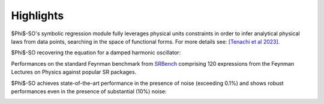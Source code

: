 Highlights
----------

$\Phi$-SO's symbolic regression module fully leverages physical units constraints in order to infer analytical physical laws from data points, searching in the space of functional forms. For more details see: `[Tenachi et al 2023] <https://arxiv.org/abs/2303.03192>`_.

$\Phi$-SO recovering the equation for a damped harmonic oscillator:

.. video:: https://raw.githubusercontent.com/WassimTenachi/PhySO/main/docs/assets/demo_light.mp4
    :width: 700
    :loop:
\


Performances on the standard Feynman benchmark from `SRBench <https://github.com/cavalab/srbench/tree/master>`_ comprising 120 expressions from the Feynman Lectures on Physics against popular SR packages.

$\Phi$-SO achieves state-of-the-art performance in the presence of noise (exceeding 0.1%) and shows robust performances even in the presence of substantial (10%) noise:

.. image:: https://raw.githubusercontent.com/WassimTenachi/PhySO/main/docs/assets/feynman_results.gif
   :alt: StreamPlayer
   :align: center

